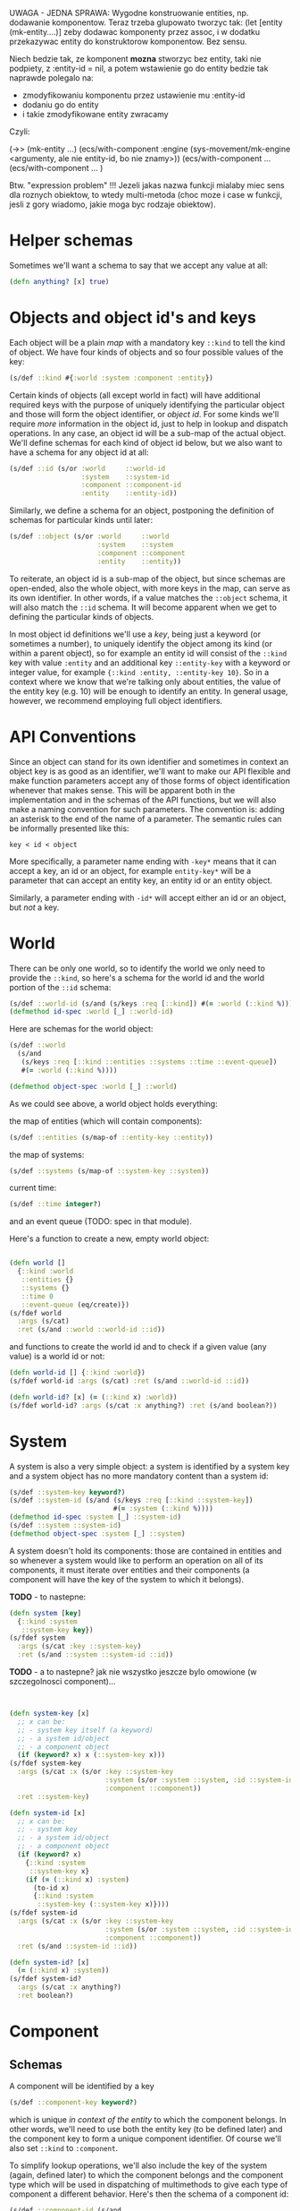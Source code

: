 # -*- encoding:utf-8 Mode: POLY-ORG;  -*- --- 
#+STARTUP: noindent









UWAGA - JEDNA SPRAWA:
Wygodne konstruowanie entities, np. dodawanie komponentow.
Teraz trzeba glupowato tworzyc tak:
   (let [entity (mk-entity....)]
zeby dodawac komponenty przez assoc,
i w dodatku przekazywac entity do konstruktorow komponentow.
Bez sensu.

Niech bedzie tak, ze komponent *mozna* stworzyc bez entity,
taki nie podpiety, z :entity-id = nil, a potem wstawienie
go do entity bedzie tak naprawde polegalo na:
   - zmodyfikowaniu komponentu przez ustawienie mu :entity-id
   - dodaniu go do entity
   - i takie zmodyfikowane entity zwracamy

Czyli:

(->> (mk-entity ...)
     (ecs/with-component :engine (sys-movement/mk-engine <argumenty, ale nie entity-id, bo nie znamy>))
     (ecs/with-component ...
     (ecs/with-component ...
)

Btw. "expression problem" !!!
Jezeli jakas nazwa funkcji mialaby miec sens dla roznych obiektow,
to wtedy multi-metoda (choc moze i case w funkcji, jesli z gory wiadomo,
jakie moga byc rodzaje obiektow).









* Helper schemas

  Sometimes we'll want a schema to say that we accept any value at all:

  #+BEGIN_SRC clojure
    (defn anything? [x] true)
  #+END_SRC

* Objects and object id's and keys

  Each object will be a plain /map/ with a mandatory key =::kind= to tell the
  kind of object. We have four kinds of objects and so four possible values
  of the key:

  #+BEGIN_SRC clojure
    (s/def ::kind #{:world :system :component :entity})
  #+END_SRC

  Certain kinds of objects (all except world in fact) will have additional
  required keys with the purpose of uniquely identifying the particular object
  and those will form the object identifier, or /object id/. For some kinds
  we'll require /more/ information in the object id, just to help in lookup and
  dispatch operations. In any case, an object id will be a sub-map of the actual
  object. We'll define schemas for each kind of object id below, but we also
  want to have a schema for any object id at all:

  #+BEGIN_SRC clojure
    (s/def ::id (s/or :world     ::world-id
                      :system    ::system-id
                      :component ::component-id
                      :entity    ::entity-id))
  #+END_SRC

  Similarly, we define a schema for an object, postponing the definition of schemas
  for particular kinds until later:
  
  #+BEGIN_SRC clojure
    (s/def ::object (s/or :world     ::world
                          :system    ::system
                          :component ::component
                          :entity    ::entity))
  #+END_SRC

  To reiterate, an object id is a sub-map of the object, but since schemas are
  open-ended, also the whole object, with more keys in the map, can serve as its
  own identifier. In other words, if a value matches the =::object= schema, it
  will also match the =::id= schema. It will become apparent when we get to
  defining the particular kinds of objects.

  In most object id definitions we'll use a /key/, being just a keyword
  (or sometimes a number), to uniquely identify the object among its kind (or
  within a parent object), so for example an entity id will consist of the
  =::kind= key with value =:entity= and an additional key =::entity-key= with a
  keyword or integer value, for example ={::kind :entity, ::entity-key 10}=. So
  in a context where we know that we're talking only about entities, the value
  of the entity key (e.g. 10) will be enough to identify an entity. In
  general usage, however, we recommend employing full object identifiers.

* API Conventions  

  Since an object can stand for its own identifier and sometimes in context an
  object key is as good as an identifier, we'll want to make our API flexible
  and make function parameters accept any of those forms of object
  identification whenever that makes sense. This will be apparent both in the
  implementation and in the schemas of the API functions, but we will also make
  a naming convention for such parameters. The convention is: adding an asterisk
  to the end of the name of a parameter. The semantic rules can be informally
  presented like this:

  =key < id < object=

  More specifically, a parameter name ending with =-key*= means that it can
  accept a key, an id or an object, for example =entity-key*= will be a
  parameter that can accept an entity key, an entity id or an entity object.

  Similarly, a parameter ending with =-id*= will accept either an id or an
  object, but /not/ a key.

* World

  There can be only one world, so to identify the world we only need to provide
  the =::kind=, so here's a schema for the world id and the world portion of the
  =::id= schema:

  #+BEGIN_SRC clojure
    (s/def ::world-id (s/and (s/keys :req [::kind]) #(= :world (::kind %))))
    (defmethod id-spec :world [_] ::world-id)
  #+END_SRC

  Here are schemas for the world object:

  #+BEGIN_SRC clojure
    (s/def ::world
      (s/and
       (s/keys :req [::kind ::entities ::systems ::time ::event-queue])
       #(= :world (::kind %))))

    (defmethod object-spec :world [_] ::world)
  #+END_SRC

  As we could see above, a world object holds everything:

  the map of entities (which will contain components):

  #+BEGIN_SRC clojure
  (s/def ::entities (s/map-of ::entity-key ::entity))
  #+END_SRC

  the map of systems:

  #+BEGIN_SRC clojure
  (s/def ::systems (s/map-of ::system-key ::system))
  #+END_SRC

  current time:

  #+BEGIN_SRC clojure
  (s/def ::time integer?)
  #+END_SRC

  and an event queue (TODO: spec in that module).

  Here's a function to create a new, empty world object:

  #+BEGIN_SRC clojure

    (defn world []
      {::kind :world
       ::entities {}
       ::systems {}
       ::time 0
       ::event-queue (eq/create)})
    (s/fdef world
      :args (s/cat)
      :ret (s/and ::world ::world-id ::id))

  #+END_SRC

  and functions to create the world id and to check if a given value (any value)
  is a world id or not:

  #+BEGIN_SRC clojure
    (defn world-id [] {::kind :world})
    (s/fdef world-id :args (s/cat) :ret (s/and ::world-id ::id))

    (defn world-id? [x] (= (::kind x) :world))
    (s/fdef world-id? :args (s/cat :x anything?) :ret (s/and boolean?))

  #+END_SRC

* System

A system is also a very simple object: a system is identified by a system key
and a system object has no more mandatory content than a system id:

  #+BEGIN_SRC clojure
    (s/def ::system-key keyword?)
    (s/def ::system-id (s/and (s/keys :req [::kind ::system-key])
                              #(= :system (::kind %))))
    (defmethod id-spec :system [_] ::system-id)
    (s/def ::system ::system-id)
    (defmethod object-spec :system [_] ::system)
  #+END_SRC

A system doesn't hold its components: those are contained in entities and so
whenever a system would like to perform an operation on all of its components,
it must iterate over entities and their components (a component will have the key
of the system to which it belongs).

*TODO* - to nastepne:
  #+BEGIN_SRC clojure
    (defn system [key]
      {::kind :system
       ::system-key key})
    (s/fdef system
      :args (s/cat :key ::system-key)
      :ret (s/and ::system ::system-id ::id))

  #+END_SRC

*TODO* - a to nastepne? jak nie wszystko jeszcze bylo omowione (w szczegolnosci component)...

  #+BEGIN_SRC clojure


    (defn system-key [x]
      ;; x can be:
      ;; - system key itself (a keyword)
      ;; - a system id/object
      ;; - a component object
      (if (keyword? x) x (::system-key x)))
    (s/fdef system-key
      :args (s/cat :x (s/or :key ::system-key
                            :system (s/or :system ::system, :id ::system-id)
                            :component ::component))
      :ret ::system-key)

    (defn system-id [x]
      ;; x can be:
      ;; - system key
      ;; - a system id/object
      ;; - a component object
      (if (keyword? x)
        {::kind :system
         ::system-key x}
        (if (= (::kind x) :system)
          (to-id x)
          {::kind :system
           ::system-key (::system-key x)})))
    (s/fdef system-id
      :args (s/cat :x (s/or :key ::system-key
                            :system (s/or :system ::system, :id ::system-id)
                            :component ::component))
      :ret (s/and ::system-id ::id))

    (defn system-id? [x]
      (= (::kind x) :system))
    (s/fdef system-id?
      :args (s/cat :x anything?)
      :ret boolean?)

  #+END_SRC

* Component

** Schemas

  A component will be identified by a key

  #+BEGIN_SRC clojure
    (s/def ::component-key keyword?)
  #+END_SRC

  which is unique /in context of the entity/ to which the component belongs. In
  other words, we'll need to use both the entity key (to be defined later) and
  the component key to form a unique component identifier. Of course we'll also
  set =::kind= to =:component=.

  To simplify lookup operations, we'll also include the key of the system
  (again, defined later) to which the component belongs and the component type
  which will be used in dispatching of multimethods to give each type of
  component a different behavior. Here's then the schema of a component id:

  #+BEGIN_SRC clojure
    (s/def ::component-id (s/and
                           (s/keys :req [::kind
                                         ::entity-key ::component-key
                                         ::system-key ::component-type])
                           #(= (::kind %) :component)))
  #+END_SRC

  A component /object/ will consist of the component id and any other keys
  dependent on the type of the component, so our schema for a component
  object is the same as for the component id:

  #+BEGIN_SRC clojure
    (s/def ::component ::component-id)
  #+END_SRC

  And finally we fill the component methods for the general =::object= and
  =::id= schemas:

  #+BEGIN_SRC clojure
    (defmethod object-spec :component [_] ::component)
    (defmethod id-spec :component [_] ::component-id)
  #+END_SRC

** Constructors
  
  #+BEGIN_SRC clojure

    (defn component [entity key system type]
      {::kind :component
       ::entity-key (entity-key entity)
       ::system-key (system-key system)
       ::type type
       ::component-key key})

    (defn component-id [entity key]
      {::kind :component
       ::entity-key (entity-key entity)
       ::component-key key})

    (defn component? [x]
      (= (::kind x) :component))

  #+END_SRC

** Predicates / operations

  #+BEGIN_SRC clojure

    (defn component? [x]
      (= (::kind x) :component))

  #+END_SRC

* Entity
  
  *TODO*

  #+BEGIN_SRC clojure
    (s/def ::entity-key (s/or :keyword keyword? :number number?))
    (s/def ::entity-type keyword?)
    (s/def ::entity-id (s/keys :req [::kind ::entity-key]))
    (defmethod id-spec :entity [_] ::entity-id)
    (s/def ::entity (s/keys :req [::kind ::entity-key ::entity-type]))
    (defmethod object-spec :entity [_] ::entity)
  #+END_SRC

  #+BEGIN_SRC clojure

    (defn entity [key type]
      {::kind :entity
       ::entity-type type
       ::entity-key key
       ::components {}})
    (s/fdef entity
      :args (s/cat :key ::entity-key, :type ::entity-type)
      :ret ::entity)

    (defn entity-id [x]
      ;; x can be:
      ;; - entity key
      ;; - an entity id/object
      ;; - a component id/object
      (if (keyword? x)
        {::kind :entity
         ::entity-key x}
        (if (= (::kind x) :entity)
          (to-id x)
          {::kind :entity
           ::entity-key (::entity-key x)})))
    (s/fdef entity-id
      :args (s/cat :x (s/or :key ::entity-key
                            :entity ::entity
                            :entity-id ::entity-id
                            :component ::component
                            :component-id ::component-id))
      :ret ::entity-id)

    (defn entity-id? [x]
      (= (::kind x) :entity))
    (s/fdef entity-id?
      :args (s/cat :x anything?)
      :ret boolean?)

    (defn entity-key [x]
      ;; x can be:
      ;; - entity key itself (a keyword)
      ;; - an entity id/object
      ;; - a component id/object
      (if (keyword? x) x (::entity-key x)))
    (s/fdef entity-key
      :args (s/cat :x (s/or :key ::entity-key
                            :entity ::entity
                            :entity-id ::entity-id
                            :component ::component
                            :component-id ::component-id))
      :ret ::entity-key)

  #+END_SRC
  
* Inne

  #+BEGIN_SRC clojure

    ;; NOTE. The `id?` predicate is very simple, as it only checks for the presence of the ::kind attribute.
    ;; We assume that if the API is properly used and no external code manually creates maps with
    ;; keys in our namespace, then that check is sufficient to ensure that we have an object or id created by us.
    ;; If a user wants a full check, they can use spec directly: (s/valid? ::id x) or (s/valid? ::object x).
    (defn id? [x]
      (boolean (::kind x)))
    (s/fdef id?
      :args (s/cat :x anything?)
      :ret boolean?)

  #+END_SRC

  Each object is its own id, but not vice-versa.

  #+BEGIN_SRC clojure

    (defn to-id [object]
      (if (= (::kind object) :component)
        (select-keys object [::kind ::entity-key ::component-key])
        (select-keys object [::kind ::system-key ::entity-key ::component-key])))
    (s/fdef to-id
      :args (s/cat :object ::id)
      :ret ::id)

  #+END_SRC



* Cheat-sheet?


  #+BEGIN_SRC clojure :load no

  -key < -id <= -object


  CHYBA DODAMY ::system-key do component-id, zeby bylo ladnie wszedzie

  ::id ::object (id? <any>) (to-id <id>)

  ::world-id ::world (world-id) (world) (world-id? <any>)

  ::system-key ::system-id ::system
  (system <system-key>)
  (system-id <system key>|<component>) (system-id? <any>)
  (system-key <system-key>|<component>)

  ::component-key ::component-id ::component
  (component <entity-key> <system-key> <component-type>)
  (component-id <entity-key> <component-key>) ---- w takich miejscach trzeba tez dodawac
                                                   konwersje z obiektu:
                                                   (component-id <component>),
                                                   a wlasciwie:
                                                   (component-id <component-id)
  (component? <any>)

  ::entity-key ::entity-id ::entity ::entity-type
  (entity <entity key> <entity type>)
  (entity-id <entity key>|<component-id>)
  (entity-id?)

  ;*** Querying ************************************************************

  ; e.g. (all-systems <world>)

  ;*** Modifying ***********************************************************

  ; e.g. (remove-entity ...)

  ;*** Events **************************************************************

  #+END_SRC

